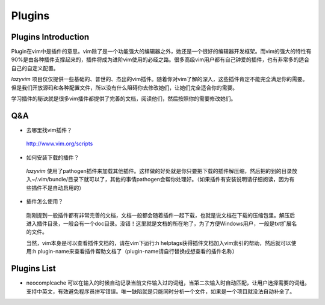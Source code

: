 Plugins
===============================================================================

Plugins Introduction
-------------------------------------------------------------------------------
Plugin在vim中是插件的意思。vim除了是一个功能强大的编辑器之外，她还是一个很好的编辑器开发框架。而vim的强大的特性有90%是由各种插件支撑起来的，插件将成为进阶vim使用的必经之路。很多高级vim用户都有自己钟爱的插件，也有非常多的适合自己的自定义配置。

*lazyvim* 项目仅仅提供一些基础的、普世的、杰出的vim插件。随着你对vim了解的深入，这些插件肯定不能完全满足你的需要。但是我们开放源码和各种配置文件，所以没有什么阻碍你去修改她们，让她们完全适合你的需要。

学习插件的秘诀就是很多vim插件都提供了完善的文档，阅读他们，然后按照你的需要修改她们。

Q&A
-------------------------------------------------------------------------------

* 去哪里找vim插件？
..

    http://www.vim.org/scripts   

* 如何安装下载的插件？
..

    *lazyvim* 使用了pathogen插件来加载其他插件。这样做的好处就是你只要把下载的插件解压缩，然后把的到的目录放入~/.vim/bundle/目录下就可以了，其他的事情pathogen会帮你处理好。（如果插件有安装说明请仔细阅读，因为有些插件不是自动启用的）

* 插件怎么使用？
..

    刚刚提到一般插件都有非常完善的文档，文档一般都会随着插件一起下载，也就是说文档在下载的压缩包里。解压后进入插件目录，一般会有一个doc目录。没错！这里就是文档的所在地了，为了方便Windows用户，一般是txt扩展名的文件。
    
    当然，vim本身是可以查看插件文档的，请在vim下运行:h helptags获得插件文档加入vim索引的帮助，然后就可以使用:h plugin-name来查看插件帮助文档了（plugin-name请自行替换成想查看的插件名称）

Plugins List
-------------------------------------------------------------------------------

* neocomplcache
  可以在输入的时候自动记录当前文件输入过的词组，当第二次输入时自动匹配，让用户选择需要的词组。支持中英文，有效避免程序员拼写错误。唯一缺陷就是只能同时分析一个文件，如果是一个项目就没法自动补全了。
